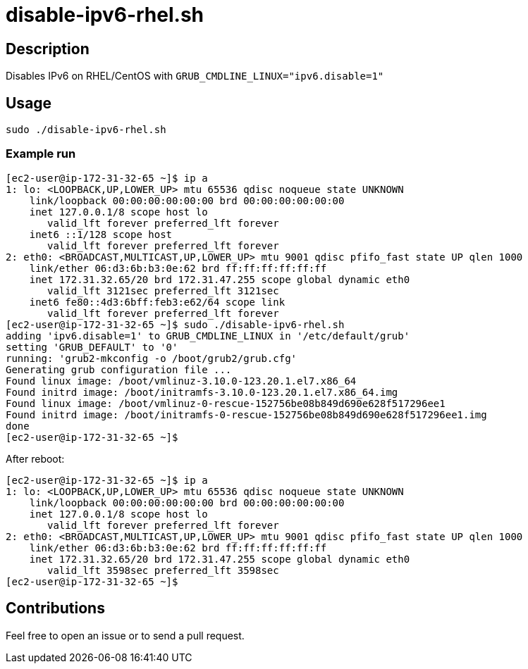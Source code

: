 = disable-ipv6-rhel.sh


== Description

Disables IPv6 on RHEL/CentOS with `GRUB_CMDLINE_LINUX="ipv6.disable=1"`


== Usage

```sh
sudo ./disable-ipv6-rhel.sh
```

=== Example run

```console
[ec2-user@ip-172-31-32-65 ~]$ ip a
1: lo: <LOOPBACK,UP,LOWER_UP> mtu 65536 qdisc noqueue state UNKNOWN
    link/loopback 00:00:00:00:00:00 brd 00:00:00:00:00:00
    inet 127.0.0.1/8 scope host lo
       valid_lft forever preferred_lft forever
    inet6 ::1/128 scope host
       valid_lft forever preferred_lft forever
2: eth0: <BROADCAST,MULTICAST,UP,LOWER_UP> mtu 9001 qdisc pfifo_fast state UP qlen 1000
    link/ether 06:d3:6b:b3:0e:62 brd ff:ff:ff:ff:ff:ff
    inet 172.31.32.65/20 brd 172.31.47.255 scope global dynamic eth0
       valid_lft 3121sec preferred_lft 3121sec
    inet6 fe80::4d3:6bff:feb3:e62/64 scope link
       valid_lft forever preferred_lft forever
[ec2-user@ip-172-31-32-65 ~]$ sudo ./disable-ipv6-rhel.sh
adding 'ipv6.disable=1' to GRUB_CMDLINE_LINUX in '/etc/default/grub'
setting 'GRUB_DEFAULT' to '0'
running: 'grub2-mkconfig -o /boot/grub2/grub.cfg'
Generating grub configuration file ...
Found linux image: /boot/vmlinuz-3.10.0-123.20.1.el7.x86_64
Found initrd image: /boot/initramfs-3.10.0-123.20.1.el7.x86_64.img
Found linux image: /boot/vmlinuz-0-rescue-152756be08b849d690e628f517296ee1
Found initrd image: /boot/initramfs-0-rescue-152756be08b849d690e628f517296ee1.img
done
[ec2-user@ip-172-31-32-65 ~]$
```

After reboot:

```console
[ec2-user@ip-172-31-32-65 ~]$ ip a
1: lo: <LOOPBACK,UP,LOWER_UP> mtu 65536 qdisc noqueue state UNKNOWN
    link/loopback 00:00:00:00:00:00 brd 00:00:00:00:00:00
    inet 127.0.0.1/8 scope host lo
       valid_lft forever preferred_lft forever
2: eth0: <BROADCAST,MULTICAST,UP,LOWER_UP> mtu 9001 qdisc pfifo_fast state UP qlen 1000
    link/ether 06:d3:6b:b3:0e:62 brd ff:ff:ff:ff:ff:ff
    inet 172.31.32.65/20 brd 172.31.47.255 scope global dynamic eth0
       valid_lft 3598sec preferred_lft 3598sec
[ec2-user@ip-172-31-32-65 ~]$
```


== Contributions

Feel free to open an issue or to send a pull request.
